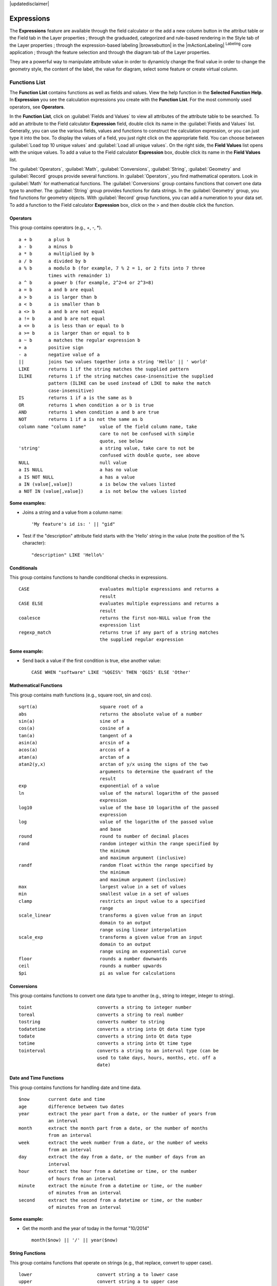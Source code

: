 |updatedisclaimer|

.. index:: Expressions

.. _vector_expressions:

Expressions
============


The **Expressions** feature are available through the field calculator or the 
add a new column button in the attribut table or the Field tab in the Layer 
properties ; through the graduaded, categorized and rule-based rendering in 
the Style tab of the Layer properties ; through the expression-based labeling 
|browsebutton| in the |mActionLabeling| :sup:`Labeling` core application ; 
through the feature selection and through the diagram tab of the Layer 
properties.

They are a powerful way to manipulate attribute value in order to dynamicly 
change the final value in order to change the geometry style, the content 
of the label, the value for diagram, select some feature or create virtual 
column.

Functions List
***************

The **Function List** contains functions as well as fields and values. View the
help function in the **Selected Function Help**. In **Expression** you see the
calculation expressions you create with the **Function List**. For the most commonly
used operators, see **Operators**.

In the **Function List**, click on :guilabel:`Fields and Values` to view all
attributes of the attribute table to be searched. To add an attribute to the
Field calculator **Expression** field, double click its name in the
:guilabel:`Fields and Values` list. Generally, you can use the various fields,
values and functions to construct the calculation expression, or you can just type
it into the box. To display the values of a field, you just right click on the
appropriate field. You can choose between :guilabel:`Load top 10 unique values`
and :guilabel:`Load all unique values`. On the right side, the **Field Values**
list opens with the unique values. To add a value to the Field calculator **Expression**
box, double click its name in the **Field Values** list.

The :guilabel:`Operators`, :guilabel:`Math`, :guilabel:`Conversions`,
:guilabel:`String`, :guilabel:`Geometry` and :guilabel:`Record` groups provide
several functions. In :guilabel:`Operators`, you find mathematical operators.
Look in :guilabel:`Math` for mathematical functions. The :guilabel:`Conversions`
group contains functions that convert one data type to another. The :guilabel:`String`
group provides functions for data strings. In the :guilabel:`Geometry` group, you
find functions for geometry objects. With :guilabel:`Record` group functions, you
can add a numeration to your data set. To add a function to the Field calculator
**Expression** box, click on the > and then double click the function.


.. index:: Field_Calculator_Functions

.. % FIXME update, operators list must be updated for 2.0

Operators
----------

This group contains operators (e.g., +, -, \*).

::

 a + b      a plus b
 a - b      a minus b
 a * b      a multiplied by b
 a / b      a divided by b
 a % b      a modulo b (for example, 7 % 2 = 1, or 2 fits into 7 three 
            times with remainder 1)
 a ^ b      a power b (for example, 2^2=4 or 2^3=8)
 a = b      a and b are equal
 a > b      a is larger than b
 a < b      a is smaller than b
 a <> b     a and b are not equal
 a != b     a and b are not equal
 a <= b     a is less than or equal to b
 a >= b     a is larger than or equal to b
 a ~ b      a matches the regular expression b
 + a        positive sign
 - a        negative value of a
 ||         joins two values together into a string 'Hello' || ' world'
 LIKE       returns 1 if the string matches the supplied pattern
 ILIKE      returns 1 if the string matches case-insensitive the supplied
            pattern (ILIKE can be used instead of LIKE to make the match 
            case-insensitive)
 IS         returns 1 if a is the same as b
 OR         returns 1 when condition a or b is true
 AND        returns 1 when condition a and b are true
 NOT        returns 1 if a is not the same as b
 column name "column name"     value of the field column name, take 
                               care to not be confused with simple 
                               quote, see below
 'string'                      a string value, take care to not be 
                               confused with double quote, see above
 NULL                          null value
 a IS NULL                     a has no value
 a IS NOT NULL                 a has a value
 a IN (value[,value])          a is below the values listed
 a NOT IN (value[,value])      a is not below the values listed

**Some examples:**

* Joins a string and a value from a column name::

    'My feature's id is: ' || "gid"

* Test if the "description" attribute field starts with the 'Hello' string 
  in the value (note the position of the % character)::

    "description" LIKE 'Hello%'

Conditionals
-------------

This group contains functions to handle conditional checks in expressions.

::

 CASE                          evaluates multiple expressions and returns a 
                               result
 CASE ELSE                     evaluates multiple expressions and returns a 
                               result
 coalesce                      returns the first non-NULL value from the 
                               expression list
 regexp_match                  returns true if any part of a string matches
                               the supplied regular expression

**Some example:**

* Send back a value if the first condition is true, else another value::

    CASE WHEN "software" LIKE '%QGIS%' THEN 'QGIS' ELSE 'Other'

Mathematical Functions
-----------------------

This group contains math functions (e.g., square root, sin and cos).

::

 sqrt(a)                       square root of a
 abs                           returns the absolute value of a number
 sin(a)                        sine of a
 cos(a)                        cosine of a
 tan(a)                        tangent of a
 asin(a)                       arcsin of a
 acos(a)                       arccos of a
 atan(a)                       arctan of a
 atan2(y,x)                    arctan of y/x using the signs of the two 
                               arguments to determine the quadrant of the 
                               result
 exp                           exponential of a value
 ln                            value of the natural logarithm of the passed 
                               expression
 log10                         value of the base 10 logarithm of the passed 
                               expression
 log                           value of the logarithm of the passed value 
                               and base
 round                         round to number of decimal places
 rand                          random integer within the range specified by 
                               the minimum
                               and maximum argument (inclusive)
 randf                         random float within the range specified by 
                               the minimum
                               and maximum argument (inclusive)
 max                           largest value in a set of values
 min                           smallest value in a set of values
 clamp                         restricts an input value to a specified 
                               range
 scale_linear                  transforms a given value from an input 
                               domain to an output
                               range using linear interpolation
 scale_exp                     transforms a given value from an input 
                               domain to an output
                               range using an exponential curve
 floor                         rounds a number downwards
 ceil                          rounds a number upwards
 $pi                           pi as value for calculations



Conversions
------------

This group contains functions to convert one data type to another (e.g., string to integer, integer to string).

::

 toint                        converts a string to integer number
 toreal                       converts a string to real number
 tostring                     converts number to string
 todatetime                   converts a string into Qt data time type
 todate                       converts a string into Qt data type
 totime                       converts a string into Qt time type
 tointerval                   converts a string to an interval type (can be 
                              used to take days, hours, months, etc. off a 
                              date)


Date and Time Functions
-----------------------

This group contains functions for handling date and time data.

::

 $now       current date and time
 age        difference between two dates
 year       extract the year part from a date, or the number of years from 
            an interval
 month      extract the month part from a date, or the number of months 
            from an interval
 week       extract the week number from a date, or the number of weeks 
            from an interval
 day        extract the day from a date, or the number of days from an 
            interval
 hour       extract the hour from a datetime or time, or the number
            of hours from an interval
 minute     extract the minute from a datetime or time, or the number
            of minutes from an interval
 second     extract the second from a datetime or time, or the number
            of minutes from an interval


**Some example:**

* Get the month and the year of today in the format "10/2014" ::

    month($now) || '/' || year($now)

String Functions
----------------

This group contains functions that operate on strings (e.g., that replace, convert to upper case).

::

 lower                        convert string a to lower case
 upper                        convert string a to upper case
 title                        converts all words of a string to title 
                              case (all words lower case with leading 
                              capital letter)
 trim                         removes all leading and trailing white 
                              space (spaces, tabs, etc.) from a string
 wordwrap                     returns a string wrapped to a maximum/
                              minimum number of characters
 length                       length of string a
 replace                      returns a string with the supplied string 
                              replaced
 regexp_replace(a,this,that)  returns a string with the supplied regular 
                              expression replaced
 regexp_substr                returns the portion of a string which matches 
                              a supplied regular expression
 substr(*a*,from,len)         returns a part of a string
 concat                       concatenates several strings to one
 strpos                       returns the index of a regular expression 
                              in a string
 left                         returns a substring that contains the n 
                              leftmost characters of the string
 right                        returns a substring that contains the n 
                              rightmost characters of the string
 rpad                         returns a string with supplied width padded 
                              using the fill character
 lpad                         returns a string with supplied width padded 
                              using the fill character
 format                       formats a string using supplied arguments
 format_number                returns a number formatted with the locale 
                              separator for thousands (also truncates the 
                              number to the number of supplied places)
 format_date                  formats a date type or string into a custom 
                              string format



Color Functions
---------------

This group contains functions for manipulating colors.

::

 color_rgb       returns a string representation of a color based on its 
                 red, green, and blue components
 color_rgba      returns a string representation of a color based on its 
                 red, green, blue, and alpha (transparency) components
 ramp_color      returns a string representing a color from a color ramp
 color_hsl       returns a string representation of a color based on its 
                 hue, saturation, and lightness attributes
 color_hsla      returns a string representation of a color based on its 
                 hue, saturation, lightness and alpha (transparency) 
                 attributes
 color_hsv       returns a string representation of a color based on its 
                 hue, saturation, and value attributes
 color_hsva      returns a string representation of a color based on its 
                 hue, saturation, value and alpha (transparency) attributes
 color_cmyk      returns a string representation of a color based on its 
                 cyan, magenta, yellow and black components
 color_cmyka     returns a string representation of a color based on its 
                 cyan, magenta, yellow, black and alpha (transparency) 
                 components


Geometry Functions
------------------

This group contains functions that operate on geometry objects (e.g., length, area).

::

 $geometry        returns the geometry of the current feature (can be used
                  for processing with other functions)
 $area            returns the area size of the current feature
 $length          returns the length size of the current feature
 $perimeter       returns the perimeter length of the current feature
 $x               returns the x coordinate of the current feature
 $y               returns the y coordinate of the current feature
 xat              retrieves the nth x coordinate of the current feature.
                  n given as a parameter of the function
 yat              retrieves the nth y coordinate of the current feature. 
                  n given as a parameter of the function
 xmin             returns the minimum x coordinate of a geometry. 
                  Calculations are in the Spatial Reference System of this 
                  Geometry
 xmax             returns the maximum x coordinate of a geometry. 
                  Calculations are in the Spatial Reference System of this 
                  Geometry
 ymin             returns the minimum y coordinate of a geometry. 
                  Calculations are in the Spatial Reference System of this 
                  Geometry 
 ymax             returns the maximum y coordinate of a geometry. 
                  Calculations are in the Spatial Reference System of this 
                  Geometry
 geomFromWKT      returns a geometry created from a well-known text (WKT) 
                  representation
 geomFromGML      returns a geometry from a GML representation of geometry
 bbox
 disjoint         returns 1 if the geometries do not share any space 
                  together
 intersects       returns 1 if the geometries spatially intersect
                  (share any portion of space) and 0 if they don't
 touches          returns 1 if the geometries have at least one point in 
                  common, but their interiors do not intersect
 crosses          returns 1 if the supplied geometries have some, but not 
                  all, interior points in common
 contains         returns true if and only if no points of b lie in the 
                  exterior of a, and at least one point of the interior 
                  of b lies in the interior of a
 overlaps         returns 1 if the geometries share space, are of the 
                  same dimension, but are not completely contained by 
                  each other
 within           returns 1 if geometry a is completely inside geometry b
 buffer           returns a geometry that represents all points whose 
                  distance from this geometry is less than or equal to 
                  distance
 centroid         returns the geometric center of a geometry
 bounds           returns a geometry which represents the bounding box of 
                  an input geometry. Calculations are in the Spatial 
                  Reference System of this Geometry. 
 bounds_width     returns the width of the bounding box of a geometry. 
                  Calculations are in the Spatial Reference System of 
                  this Geometry.
 bounds_height    returns the height of the bounding box of a geometry. 
                  Calculations are in the Spatial Reference System of 
                  this Geometry.
 convexHull       returns the convex hull of a geometry (this represents 
                  the minimum convex geometry that encloses all geometries 
                  within the set)
 difference       returns a geometry that represents that part of geometry 
                  a that does not intersect with geometry b
 distance         returns the minimum distance (based on spatial ref) 
                  between two geometries in projected units
 intersection     returns a geometry that represents the shared portion
                  of geometry a and geometry b
 symDifference    returns a geometry that represents the portions of a and 
                  b that do not intersect
 combine          returns the combination of geometry a and geometry b
 union            returns a geometry that represents the point set union of 
                  the geometries
 geomToWKT        returns the well-known text (WKT) representation of the
                  geometry without SRID metadata



Record Functions
-----------------

This group contains functions that operate on record identifiers.

::

 $rownum                  returns the number of the current row
 $id                      returns the feature id of the current row
 $currentfeature          returns the current feature being evaluated. 
                          This can be used with the 'attribute' function 
                          to evaluate attribute values from the current 
                          feature. 
 $scale                   returns the current scale of the map canvas
 $uuid                    generates a Universally Unique Identifier (UUID) 
                          for each row. Each UUID is 38 characters long.
 getFeature               returns the first feature of a layer matching a 
                          given attribute value.
 attribute                returns the value of a specified attribute from 
                          a feature.
 $map                     returns the id of the current map item if the map 
                          is being drawn in a composition, or "canvas" if 
                          the map is being drawn within the main QGIS 
                          window.


Fields and Values
------------------

Contains a list of fields from the layer. Sample values can also be accessed 
via right-click.

Select the field name from the list, then right-click to access a context menu 
with options to load sample values from the selected field.

Fields name should be double-quoted. Values or string should be simple-quoted.

